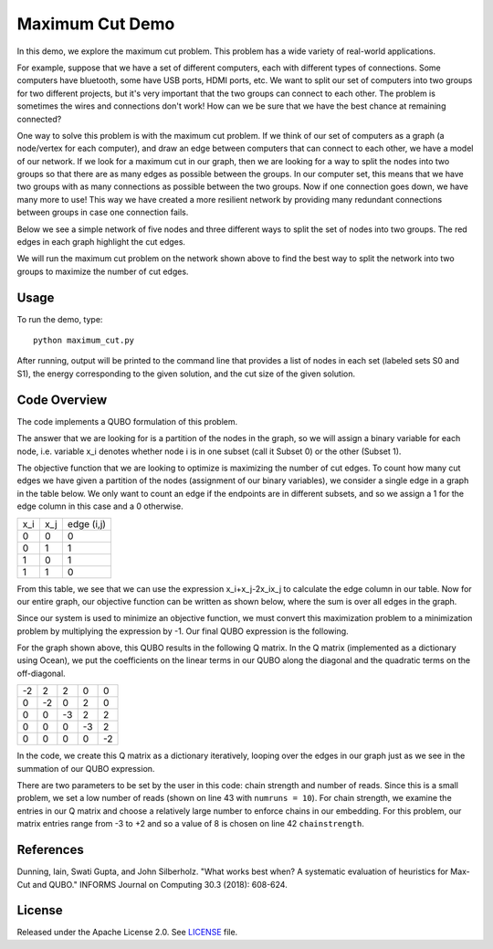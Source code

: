 Maximum Cut Demo
================
In this demo, we explore the maximum cut problem.  This problem has a wide variety of real-world applications.  

For example, suppose that we have a set of different computers, each with different types of connections.  Some computers have bluetooth, some have USB ports, HDMI ports, etc.  We want to split our set of computers into two groups for two different projects, but it's very important that the two groups can connect to each other.  The problem is sometimes the wires and connections don't work!  How can we be sure that we have the best chance at remaining connected?

One way to solve this problem is with the maximum cut problem.  If we think of our set of computers as a graph (a node/vertex for each computer), and draw an edge between computers that can connect to each other, we have a model of our network.  If we look for a maximum cut in our graph, then we are looking for a way to split the nodes into two groups so that there are as many edges as possible between the groups.  In our computer set, this means that we have two groups with as many connections as possible between the two groups.  Now if one connection goes down, we have many more to use!  This way we have created a more resilient network by providing many redundant connections between groups in case one connection fails.

Below we see a simple network of five nodes and three different ways to split the set of nodes into two groups.  The red edges in each graph highlight the cut edges.

.. image:: readme_imgs/cut_examples.png

We will run the maximum cut problem on the network shown above to find the best way to split the network into two groups to maximize the number of cut edges.

Usage
-----
To run the demo, type:
::
  python maximum_cut.py

After running, output will be printed to the command line that provides a list of nodes in each set (labeled sets S0 and S1), the energy corresponding to the given solution, and the cut size of the given solution.

Code Overview
-------------
The code implements a QUBO formulation of this problem.

The answer that we are looking for is a partition of the nodes in the graph, so we will assign a binary variable for each node, i.e. variable x_i denotes whether node i is in one subset (call it Subset 0) or the other (Subset 1).

The objective function that we are looking to optimize is maximizing the number of cut edges.  To count how many cut edges we have given a partition of the nodes (assignment of our binary variables), we consider a single edge in a graph in the table below.  We only want to count an edge if the endpoints are in different subsets, and so we assign a 1 for the edge column in this case and a 0 otherwise.

=== === ==========
x_i x_j edge (i,j)
--- --- ----------
0   0   0
0   1   1 
1   0   1
1   1   0
=== === ==========

From this table, we see that we can use the expression x_i+x_j-2x_ix_j to calculate the edge column in our table.  Now for our entire graph, our objective function can be written as shown below, where the sum is over all edges in the graph.

.. image:: readme_imgs/QUBO.png

Since our system is used to minimize an objective function, we must convert this maximization problem to a minimization problem by multiplying the expression by -1.  Our final QUBO expression is the following.

.. image:: readme_imgs/final_QUBO.png

For the graph shown above, this QUBO results in the following Q matrix.  In the Q matrix (implemented as a dictionary using Ocean), we put the coefficients on the linear terms in our QUBO along the diagonal and the quadratic terms on the off-diagonal.

=== === === === ===
-2  2   2   0   0
0   -2  0   2   0    
0   0   -3  2   2
0   0   0   -3  2
0   0   0   0   -2
=== === === === ===

In the code, we create this Q matrix as a dictionary iteratively, looping over the edges in our graph just as we see in the summation of our QUBO expression.

There are two parameters to be set by the user in this code:  chain strength and number of reads.  Since this is a small problem, we set a low number of reads (shown on line 43 with ``numruns = 10``).  For chain strength, we examine the entries in our Q matrix and choose a relatively large number to enforce chains in our embedding.  For this problem, our matrix entries range from -3 to +2 and so a value of 8 is chosen on line 42 ``chainstrength``.

References
----------
Dunning, Iain, Swati Gupta, and John Silberholz. "What works best when? A systematic evaluation of heuristics for Max-Cut and QUBO." INFORMS Journal on Computing 30.3 (2018): 608-624.

License
-------
Released under the Apache License 2.0. See `LICENSE <../LICENSE>`_ file.
